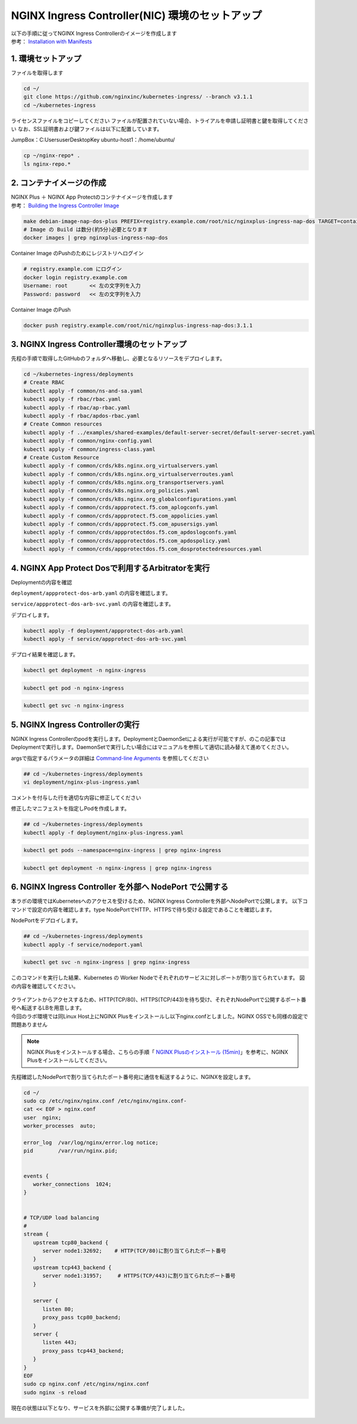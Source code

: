 NGINX Ingress Controller(NIC) 環境のセットアップ
####


| 以下の手順に従ってNGINX Ingress Controllerのイメージを作成します  
| 参考： `Installation with Manifests <https://docs.nginx.com/nginx-ingress-controller/installation/installation-with-manifests/>`__

1. 環境セットアップ
====

ファイルを取得します

.. code-block:: cmdin

  cd ~/
  git clone https://github.com/nginxinc/kubernetes-ingress/ --branch v3.1.1
  cd ~/kubernetes-ingress


ライセンスファイルをコピーしてください
ファイルが配置されていない場合、トライアルを申請し証明書と鍵を取得してください
なお、SSL証明書および鍵ファイルは以下に配置しています。

JumpBox：C:\Users\user\Desktop\Key
ubuntu-host1：/home/ubuntu/

.. code-block:: cmdin
   
  cp ~/nginx-repo* .
  ls nginx-repo.*

2. コンテナイメージの作成
====

| NGINX Plus ＋ NGINX App Protectのコンテナイメージを作成します
| 参考： `Building the Ingress Controller Image <https://docs.nginx.com/nginx-ingress-controller/installation/building-ingress-controller-image>`__

.. code-block:: cmdin
  
  make debian-image-nap-dos-plus PREFIX=registry.example.com/root/nic/nginxplus-ingress-nap-dos TARGET=container TAG=3.1.1
  # Image の Build は数分(約5分)必要となります
  docker images | grep nginxplus-ingress-nap-dos

.. code-block:: bash
  :linenos:
  :caption: 実行結果サンプル

  registry.example.com/root/nic/nginxplus-ingress-nap-dos   3.1.1     0003d5b72586   About a minute ago   781MB


Container Image のPushのためにレジストリへログイン

.. code-block:: cmdin
  
  # registry.example.com にログイン
  docker login registry.example.com
  Username: root       << 左の文字列を入力
  Password: password   << 左の文字列を入力

.. code-block:: bash
  :linenos:
  :caption: 実行結果サンプル

  WARNING! Your password will be stored unencrypted in /home/ubuntu/.docker/config.json.
  Configure a credential helper to remove this warning. See
  https://docs.docker.com/engine/reference/commandline/login/#credentials-store

  Login Succeeded

Container Image のPush

.. code-block:: cmdin
  
  docker push registry.example.com/root/nic/nginxplus-ingress-nap-dos:3.1.1


3. NGINX Ingress Controller環境のセットアップ
====

先程の手順で取得したGitHubのフォルダへ移動し、必要となるリソースをデプロイします。

.. code-block:: cmdin
  
  cd ~/kubernetes-ingress/deployments
  # Create RBAC
  kubectl apply -f common/ns-and-sa.yaml
  kubectl apply -f rbac/rbac.yaml
  kubectl apply -f rbac/ap-rbac.yaml
  kubectl apply -f rbac/apdos-rbac.yaml
  # Create Common resources
  kubectl apply -f ../examples/shared-examples/default-server-secret/default-server-secret.yaml
  kubectl apply -f common/nginx-config.yaml
  kubectl apply -f common/ingress-class.yaml
  # Create Custom Resource
  kubectl apply -f common/crds/k8s.nginx.org_virtualservers.yaml
  kubectl apply -f common/crds/k8s.nginx.org_virtualserverroutes.yaml
  kubectl apply -f common/crds/k8s.nginx.org_transportservers.yaml
  kubectl apply -f common/crds/k8s.nginx.org_policies.yaml
  kubectl apply -f common/crds/k8s.nginx.org_globalconfigurations.yaml
  kubectl apply -f common/crds/appprotect.f5.com_aplogconfs.yaml
  kubectl apply -f common/crds/appprotect.f5.com_appolicies.yaml
  kubectl apply -f common/crds/appprotect.f5.com_apusersigs.yaml
  kubectl apply -f common/crds/appprotectdos.f5.com_apdoslogconfs.yaml
  kubectl apply -f common/crds/appprotectdos.f5.com_apdospolicy.yaml
  kubectl apply -f common/crds/appprotectdos.f5.com_dosprotectedresources.yaml


4. NGINX App Protect Dosで利用するArbitratorを実行
====

Deploymentの内容を確認

``deployment/appprotect-dos-arb.yaml`` の内容を確認します。

.. code-block:: bash
  :linenos:
  :caption: deployment/appprotect-dos-arb.yaml


  kind: Deployment
  metadata:
    name: appprotect-dos-arb
    namespace: nginx-ingress
  spec:
    replicas: 1
    selector:
      matchLabels:
        app: appprotect-dos-arb
    template:
      metadata:
        labels:
          app: appprotect-dos-arb
      spec:
        containers:
        - name: appprotect-dos-arb
          image: docker-registry.nginx.com/nap-dos/app_protect_dos_arb:1.1.0
          imagePullPolicy: IfNotPresent
          resources:
            limits:
              memory: "128Mi"
              cpu: "500m"
          ports:
            - containerPort: 3000
          securityContext:
            allowPrivilegeEscalation: false
            runAsUser: 1001
            capabilities:
              drop:
                - ALL

``service/appprotect-dos-arb-svc.yaml`` の内容を確認します。

.. code-block:: bash
  :linenos:
  :caption: service/appprotect-dos-arb-svc.yaml

  apiVersion: v1
  kind: Service
  metadata:
    name: svc-appprotect-dos-arb
    namespace: nginx-ingress
  spec:
    selector:
      app: appprotect-dos-arb
    ports:
      - name: arb
        port: 3000
        protocol: TCP
        targetPort: 3000

デプロイします。

.. code-block:: cmdin
  
  kubectl apply -f deployment/appprotect-dos-arb.yaml
  kubectl apply -f service/appprotect-dos-arb-svc.yaml


デプロイ結果を確認します。

.. code-block:: cmdin

  kubectl get deployment -n nginx-ingress

.. code-block:: bash
  :linenos:
  :caption: 実行結果サンプル

  NAME                 READY   UP-TO-DATE   AVAILABLE   AGE
  appprotect-dos-arb   1/1     1            1           4m32s

.. code-block:: cmdin
   
  kubectl get pod -n nginx-ingress

.. code-block:: bash
  :linenos:
  :caption: 実行結果サンプル

  NAME                                  READY   STATUS    RESTARTS   AGE
  appprotect-dos-arb-5d89486bbc-pkbrg   1/1     Running   0          4m43s

.. code-block:: cmdin
  
  kubectl get svc -n nginx-ingress

.. code-block:: bash
  :linenos:
  :caption: 実行結果サンプル

  NAME                     TYPE        CLUSTER-IP   EXTERNAL-IP   PORT(S)    AGE
  svc-appprotect-dos-arb   ClusterIP   None         <none>        3000/TCP   6s


5. NGINX Ingress Controllerの実行
====

NGINX Ingress Controllerのpodを実行します。DeploymentとDaemonSetによる実行が可能ですが、のこの記事ではDeploymentで実行します。DaemonSetで実行したい場合にはマニュアルを参照して適切に読み替えて進めてください。

argsで指定するパラメータの詳細は `Command-line Arguments <https://docs.nginx.com/nginx-ingress-controller/configuration/global-configuration/command-line-arguments>`__ を参照してください

.. code-block:: cmdin
  
  ## cd ~/kubernetes-ingress/deployments
  vi deployment/nginx-plus-ingress.yaml

コメントを付与した行を適切な内容に修正してください

.. code-block:: yaml
  :linenos:
  :caption: deployment/nginx-plus-ingress.yaml
  :emphasize-lines: 5,12-16

  ** 省略 **
  spec:
     serviceAccountName: nginx-ingress
     containers:
     - image: registry.example.com/root/nic/nginxplus-ingress-nap-dos:3.1.1  # 対象のレジストリを指定してください
     imagePullPolicy: IfNotPresent
     name: nginx-plus-ingress
  ** 省略 **
     args:
        - -nginx-plus
        - -nginx-configmaps=$(POD_NAMESPACE)/nginx-config
        - -default-server-tls-secret=$(POD_NAMESPACE)/default-server-secret
        - -enable-app-protect                            # App Protect WAFを有効にします
        - -enable-app-protect-dos                        # App Protect DoSを利用する場合、有効にします
        - -enable-oidc                                   # (追加) OIDCに必要となるArgsを有効にします
        - -enable-snippets                               # (追加) OIDCで一部設定を追加するためsnippetsを有効にします
       #- -v=3 # Enables extensive logging. Useful for troubleshooting.
       #- -report-ingress-status
       #- -external-service=nginx-ingress
       #- -enable-prometheus-metrics
       #- -enable-service-insight
       #- -global-configuration=$(POD_NAMESPACE)/nginx-configuration


修正したマニフェストを指定しPodを作成します。

.. code-block:: cmdin
   
  ## cd ~/kubernetes-ingress/deployments
  kubectl apply -f deployment/nginx-plus-ingress.yaml
  
.. code-block:: bash
  :linenos:
  :caption: 実行結果サンプル

  deployment.apps/nginx-ingress created

.. code-block:: cmdin
   
  kubectl get pods --namespace=nginx-ingress | grep nginx-ingress
   
.. code-block:: bash
  :linenos:
  :caption: 実行結果サンプル

  nginx-ingress-7f67968b56-d8gf5       1/1     Running   0          3s

.. code-block:: cmdin
   
  kubectl get deployment -n nginx-ingress | grep nginx-ingress

.. code-block:: bash
  :linenos:
  :caption: 実行結果サンプル

  nginx-ingress   1/1     1            1           2m52s


6. NGINX Ingress Controller を外部へ NodePort で公開する
====

本ラボの環境ではKubernetesへのアクセスを受けるため、NGINX Ingress Controllerを外部へNodePortで公開します。
以下コマンドで設定の内容を確認します。type NodePortでHTTP、HTTPSで待ち受ける設定であることを確認します。

.. code-block:: yaml
  :linenos:
  :caption: service/nodeport.yaml

  apiVersion: v1
  kind: Service
  metadata:
    name: nginx-ingress
    namespace: nginx-ingress
  spec:
    type: NodePort
    ports:
    - port: 80
      targetPort: 80
      protocol: TCP
      name: http
    - port: 443
      targetPort: 443
      protocol: TCP
      name: https
    selector:
      app: nginx-ingress



NodePortをデプロイします。

.. code-block:: cmdin
   
  ## cd ~/kubernetes-ingress/deployments
  kubectl apply -f service/nodeport.yaml

.. code-block:: bash
  :linenos:
  :caption: 実行結果サンプル

  service/nginx-ingress created

.. code-block:: cmdin
   
  kubectl get svc -n nginx-ingress | grep nginx-ingress

.. code-block:: bash
  :linenos:
  :caption: 実行結果サンプル

  nginx-ingress   NodePort   10.108.250.160   <none>        80:32692/TCP,443:31957/TCP   5s

このコマンドを実行した結果、Kubernetes の Worker Nodeでそれぞれのサービスに対しポートが割り当てられています。
図の内容を確認してください。

   .. image:: ./media/kube_nodeport.jpg
       :width: 400

| クライアントからアクセスするため、HTTP(TCP/80)、HTTPS(TCP/443)を待ち受け、それぞれNodePortで公開するポート番号へ転送するLBを用意します。
| 今回のラボ環境では同Linux Host上にNGINX Plusをインストールし以下nginx.confとしました。NGINX OSSでも同様の設定で問題ありません

.. NOTE::
   NGINX Plusをインストールする場合、こちらの手順「 `NGINX Plusのインストール (15min) <https://f5j-nginx-plus-lab1.readthedocs.io/en/latest/class1/module2/module2.html#nginx-plus-15min>`__」を参考に、NGINX Plusをインストールしてください。

先程確認したNodePortで割り当てられたポート番号宛に通信を転送するように、NGINXを設定します。

.. code-block:: cmdin
  
  cd ~/
  sudo cp /etc/nginx/nginx.conf /etc/nginx/nginx.conf-
  cat << EOF > nginx.conf
  user  nginx;
  worker_processes  auto;

  error_log  /var/log/nginx/error.log notice;
  pid        /var/run/nginx.pid;


  events {
     worker_connections  1024;
  }


  # TCP/UDP load balancing
  #
  stream {
     upstream tcp80_backend {
        server node1:32692;    # HTTP(TCP/80)に割り当てられたポート番号
     }
     upstream tcp443_backend {
        server node1:31957;     # HTTPS(TCP/443)に割り当てられたポート番号
     }

     server {
        listen 80;
        proxy_pass tcp80_backend;
     }
     server {
        listen 443;
        proxy_pass tcp443_backend;
     }
  }
  EOF
  sudo cp nginx.conf /etc/nginx/nginx.conf
  sudo nginx -s reload

   
現在の状態は以下となり、サービスを外部に公開する準備が完了しました。

   .. image:: ./media/kube_external_nginx.jpg
       :width: 400
